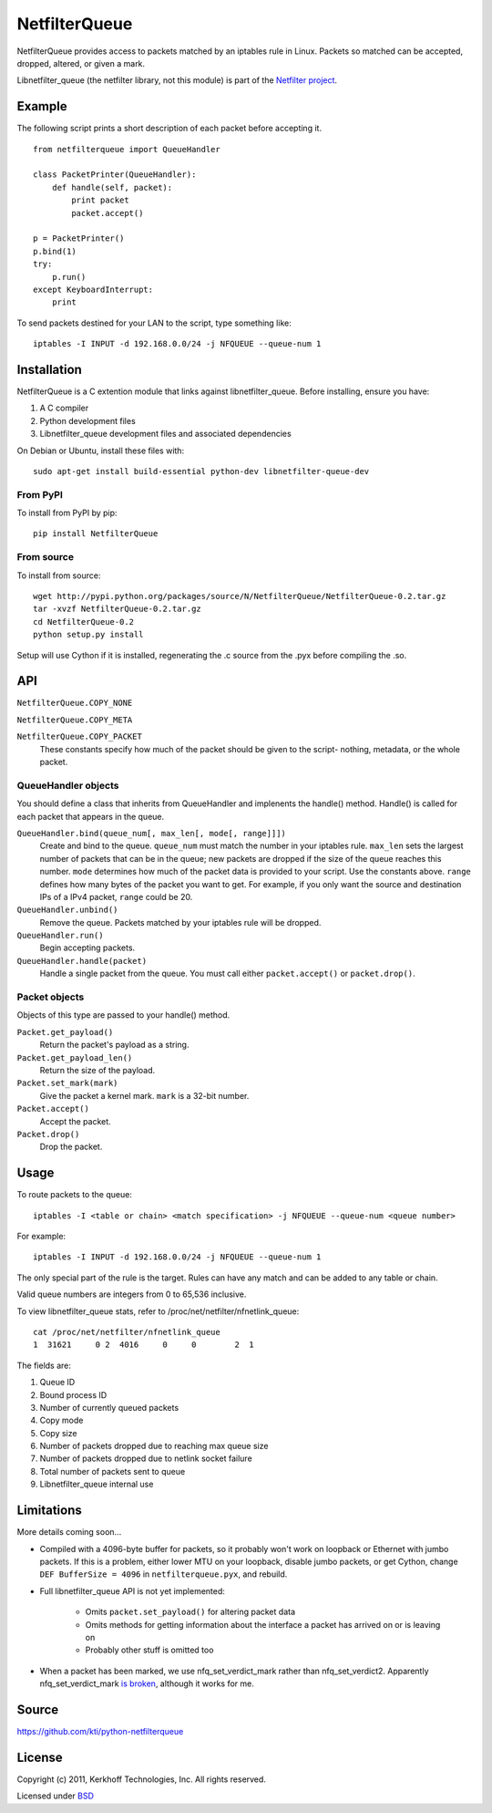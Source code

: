 ==============
NetfilterQueue
==============

NetfilterQueue provides access to packets matched by an iptables rule in
Linux. Packets so matched can be accepted, dropped, altered, or given a mark.

Libnetfilter_queue (the netfilter library, not this module) is part of the `Netfilter project <http://netfilter.org/projects/libnetfilter_queue/>`_.

Example
=======

The following script prints a short description of each packet before accepting it. ::

    from netfilterqueue import QueueHandler
    
    class PacketPrinter(QueueHandler):
        def handle(self, packet):
            print packet
            packet.accept()
    
    p = PacketPrinter()
    p.bind(1)
    try:
        p.run()
    except KeyboardInterrupt:
        print

To send packets destined for your LAN to the script, type something like::

    iptables -I INPUT -d 192.168.0.0/24 -j NFQUEUE --queue-num 1

Installation
============

NetfilterQueue is a C extention module that links against libnetfilter_queue. Before installing, ensure you have:

1. A C compiler

2. Python development files

3. Libnetfilter_queue development files and associated dependencies

On Debian or Ubuntu, install these files with::

    sudo apt-get install build-essential python-dev libnetfilter-queue-dev

From PyPI
---------

To install from PyPI by pip::

    pip install NetfilterQueue

From source
-----------

To install from source::

    wget http://pypi.python.org/packages/source/N/NetfilterQueue/NetfilterQueue-0.2.tar.gz
    tar -xvzf NetfilterQueue-0.2.tar.gz
    cd NetfilterQueue-0.2
    python setup.py install

Setup will use Cython if it is installed, regenerating the .c source from the .pyx before compiling the .so.

API
===

``NetfilterQueue.COPY_NONE``

``NetfilterQueue.COPY_META``

``NetfilterQueue.COPY_PACKET``
    These constants specify how much of the packet should be given to the script- nothing, metadata, or the whole packet.

QueueHandler objects
--------------------

You should define a class that inherits from QueueHandler and implenents the
handle() method. Handle() is called for each packet that appears in the queue.

``QueueHandler.bind(queue_num[, max_len[, mode[, range]]])``
    Create and bind to the queue. ``queue_num`` must match the number in your
    iptables rule. ``max_len`` sets the largest number of packets that can be
    in the queue; new packets are dropped if the size of the queue reaches this
    number. ``mode`` determines how much of the packet data is provided to
    your script. Use the constants above. ``range`` defines how many bytes of
    the packet you want to get. For example, if you only want the source and
    destination IPs of a IPv4 packet, ``range`` could be 20.

``QueueHandler.unbind()``
    Remove the queue. Packets matched by your iptables rule will be dropped.

``QueueHandler.run()``
    Begin accepting packets.

``QueueHandler.handle(packet)``
    Handle a single packet from the queue. You must call either
    ``packet.accept()`` or ``packet.drop()``.

Packet objects
--------------

Objects of this type are passed to your handle() method.

``Packet.get_payload()``
    Return the packet's payload as a string.

``Packet.get_payload_len()``
    Return the size of the payload.

``Packet.set_mark(mark)``
    Give the packet a kernel mark. ``mark`` is a 32-bit number.

``Packet.accept()``
    Accept the packet.

``Packet.drop()``
    Drop the packet.

Usage
=====

To route packets to the queue::

    iptables -I <table or chain> <match specification> -j NFQUEUE --queue-num <queue number>
    
For example::

    iptables -I INPUT -d 192.168.0.0/24 -j NFQUEUE --queue-num 1
    
The only special part of the rule is the target. Rules can have any match and 
can be added to any table or chain.

Valid queue numbers are integers from 0 to 65,536 inclusive.

To view libnetfilter_queue stats, refer to /proc/net/netfilter/nfnetlink_queue::

    cat /proc/net/netfilter/nfnetlink_queue
    1  31621     0 2  4016     0     0        2  1

The fields are:

1. Queue ID

2. Bound process ID

3. Number of currently queued packets

4. Copy mode

5. Copy size

6. Number of packets dropped due to reaching max queue size

7. Number of packets dropped due to netlink socket failure

8. Total number of packets sent to queue

9. Libnetfilter_queue internal use

Limitations
===========

More details coming soon...

* Compiled with a 4096-byte buffer for packets, so it probably won't work on
  loopback or Ethernet with jumbo packets. If this is a problem, either lower
  MTU on your loopback, disable jumbo packets, or get Cython,
  change ``DEF BufferSize = 4096`` in ``netfilterqueue.pyx``, and rebuild.
* Full libnetfilter_queue API is not yet implemented:

    * Omits ``packet.set_payload()`` for altering packet data
    * Omits methods for getting information about the interface a packet has
      arrived on or is leaving on
    * Probably other stuff is omitted too
    
* When a packet has been marked, we use nfq_set_verdict_mark rather than
  nfq_set_verdict2. Apparently nfq_set_verdict_mark
  `is broken <http://netfilter.org/projects/libnetfilter_queue/doxygen/group__Queue.html#ga1986d6387c5aa2a837c02e87ae3b45ff>`_,
  although it works for me.

Source
======

https://github.com/kti/python-netfilterqueue

License
=======

Copyright (c) 2011, Kerkhoff Technologies, Inc.
All rights reserved.

Licensed under `BSD <https://github.com/kti/python-netfilterqueue/blob/master/LICENSE.txt>`_
